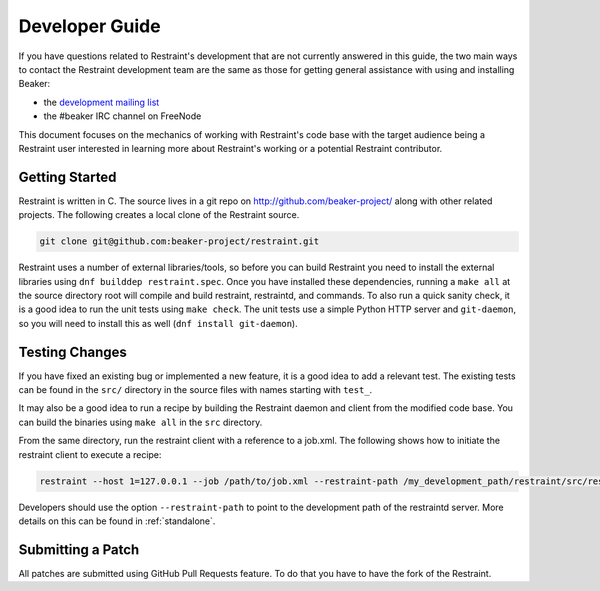 Developer Guide
===============

If you have questions related to Restraint's development that are not
currently answered in this guide, the two main ways to contact the
Restraint development team are the same as those for getting
general assistance with using and installing Beaker:

- the `development mailing list <https://lists.fedorahosted.org/mailman/listinfo/beaker-devel>`__
- the #beaker IRC channel on FreeNode

This document focuses on the mechanics of working with Restraint's
code base with the target audience being a Restraint user interested
in learning more about Restraint's working or a potential Restraint
contributor.

Getting Started
~~~~~~~~~~~~~~~

Restraint is written in C. The source lives in a git repo on
http://github.com/beaker-project/ along with other related projects. The
following creates a local clone of the Restraint source.

.. code-block:: console

    git clone git@github.com:beaker-project/restraint.git

.. end

Restraint uses a number of external libraries/tools, so before you can
build Restraint you need to install the external libraries using
``dnf builddep restraint.spec``. Once you have installed these dependencies,
running a ``make all`` at the source directory root will compile and build
restraint, restraintd, and commands. To also run a quick sanity check, it is
a good idea to run the unit tests using ``make check``. The unit tests use a
simple Python HTTP server and ``git-daemon``, so you will need to install
this as well
(``dnf install git-daemon``).

Testing Changes
~~~~~~~~~~~~~~~

If you have fixed an existing bug or implemented a new feature, it is
a good idea to add a relevant test. The existing tests can be found in
the ``src/`` directory in the source files with names starting with
``test_``.

It may also be a good idea to run a recipe by building the Restraint
daemon and client from the modified code base. You can build the
binaries using ``make all`` in the ``src`` directory.

From the same directory, run the restraint client with a reference to a job.xml.
The following shows how to initiate the restraint client to execute a recipe:

.. code-block:: console

    restraint --host 1=127.0.0.1 --job /path/to/job.xml --restraint-path /my_development_path/restraint/src/restraintd

.. end

Developers should use the option ``--restraint-path`` to point to the development path
of the restraintd server.  More details on this can be found in :ref:`standalone`.

Submitting a Patch
~~~~~~~~~~~~~~~~~~

All patches are submitted using GitHub Pull Requests feature.
To do that you have to have the fork of the Restraint.
